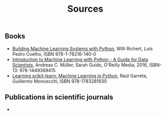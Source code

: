 #+TITLE: Sources

** Books
- [[https://www.packtpub.com/big-data-and-business-intelligence/building-machine-learning-systems-python-second-edition][Building Machine Learning Systems with Python]], Willi Richert, Luis
  Pedro Coelho, ISBN 978-1-78216-140-0
- [[http://shop.oreilly.com/product/0636920030515.do][Introduction to Machine Learning with Python - A Guide for Data
  Scientists]], Andreas C. Müller, Sarah Guido, O'Reilly Media, 2016,
  ISBN-13: 978-1449369415
- [[https://www.packtpub.com/big-data-and-business-intelligence/learning-scikit-learn-machine-learning-python][Learning scikit-learn: Machine Learning in Python]], Raúl Garreta,
  Guillermo Moncecchi, ISBN 978-1783281930

** Publications in scientific journals
- 
